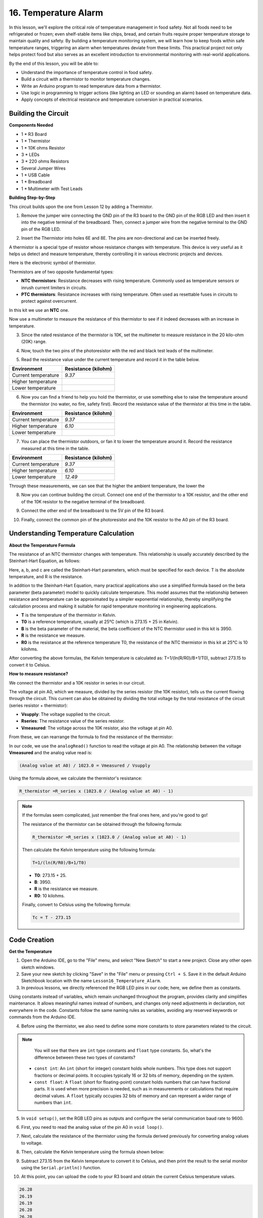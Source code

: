 16. Temperature Alarm
========================

In this lesson, we'll explore the critical role of temperature management in food safety. Not all foods need to be refrigerated or frozen; even shelf-stable items like chips, bread, and certain fruits require proper temperature storage to maintain quality and safety. By building a temperature monitoring system, we will learn how to keep foods within safe temperature ranges, triggering an alarm when temperatures deviate from these limits. This practical project not only helps protect food but also serves as an excellent introduction to environmental monitoring with real-world applications.

.. image:: img/16_temperature.jpg
    :width: 400
    :align: center

By the end of this lesson, you will be able to:

* Understand the importance of temperature control in food safety.
* Build a circuit with a thermistor to monitor temperature changes.
* Write an Arduino program to read temperature data from a thermistor.
* Use logic in programming to trigger actions (like lighting an LED or sounding an alarm) based on temperature data.
* Apply concepts of electrical resistance and temperature conversion in practical scenarios.

Building the Circuit
-----------------------

**Components Needed**

* 1 * R3 Board
* 1 * Thermistor
* 1 * 10K ohms Resistor
* 3 * LEDs
* 3 * 220 ohms Resistors
* Several Jumper Wires
* 1 * USB Cable
* 1 * Breadboard
* 1 * Multimeter with Test Leads

**Building Step-by-Step**

This circuit builds upon the one from Lesson 12 by adding a Thermistor.

.. image:: img/18_temperature_alarm.png
    :width: 500
    :align: center

1. Remove the jumper wire connecting the GND pin of the R3 board to the GND pin of the RGB LED and then insert it into the negative terminal of the breadboard. Then, connect a jumper wire from the negative terminal to the GND pin of the RGB LED.

.. image:: img/18_temperature_alarm_gnd.png
    :width: 500
    :align: center

2. Insert the Thermistor into holes 6E and 8E. The pins are non-directional and can be inserted freely.

.. image:: img/18_temperature_alarm_thermistor.png
    :width: 500
    :align: center

A thermistor is a special type of resistor whose resistance changes with temperature. This device is very useful as it helps us detect and measure temperature, thereby controlling it in various electronic projects and devices.

Here is the electronic symbol of thermistor.

.. image:: img/thermistor_symbol.png
    :width: 300
    :align: center

Thermistors are of two opposite fundamental types:

* **NTC thermistors**: Resistance decreases with rising temperature. Commonly used as temperature sensors or inrush current limiters in circuits.
* **PTC thermistors**: Resistance increases with rising temperature. Often used as resettable fuses in circuits to protect against overcurrent.

In this kit we use an **NTC** one. 

Now use a multimeter to measure the resistance of this thermistor to see if it indeed decreases with an increase in temperature.

3. Since the rated resistance of the thermistor is 10K, set the multimeter to measure resistance in the 20 kilo-ohm (20K) range.

.. image:: img/multimeter_20k.png
    :width: 300
    :align: center


4. Now, touch the two pins of the photoresistor with the red and black test leads of the multimeter.

.. image:: img/18_temperature_alarm_test.png
    :width: 500
    :align: center

5. Read the resistance value under the current temperature and record it in the table below.

.. list-table::
   :widths: 20 20
   :header-rows: 1

   * - Environment
     - Resistance (kilohm)
   * - Current temperature
     - *9.37*
   * - Higher temperature
     -
   * - Lower temperature
     -

6. Now you can find a friend to help you hold the thermistor, or use something else to raise the temperature around the thermistor (no water, no fire, safety first). Record the resistance value of the thermistor at this time in the table.

.. list-table::
   :widths: 20 20
   :header-rows: 1

   * - Environment
     - Resistance (kilohm)
   * - Current temperature
     - *9.37*
   * - Higher temperature
     - *6.10*
   * - Lower temperature
     -

7. You can place the thermistor outdoors, or fan it to lower the temperature around it. Record the resistance measured at this time in the table.

.. list-table::
   :widths: 20 20
   :header-rows: 1

   * - Environment
     - Resistance (kilohm)
   * - Current temperature
     - *9.37*
   * - Higher temperature
     - *6.10*
   * - Lower temperature
     - *12.49*

Through these measurements, we can see that the higher the ambient temperature, the lower the

8. Now you can continue building the circuit. Connect one end of the thermistor to a 10K resistor, and the other end of the 10K resistor to the negative terminal of the breadboard.

.. image:: img/18_temperature_alarm_resistor.png
    :width: 500
    :align: center

9. Connect the other end of the breadboard to the 5V pin of the R3 board.

.. image:: img/18_temperature_alarm_5v.png
    :width: 500
    :align: center


10. Finally, connect the common pin of the photoresistor and the 10K resistor to the A0 pin of the R3 board.

.. image:: img/18_temperature_alarm.png
    :width: 500
    :align: center

Understanding Temperature Calculation
----------------------------------------
**About the Temperature Formula**

The resistance of an NTC thermistor changes with temperature. This relationship is usually accurately described by the Steinhart-Hart Equation, as follows:

.. image:: img/9_format_steinhart.png
    :width: 400
    :align: center

Here, a, b, and c are called the Steinhart–Hart parameters, which must be specified for each device. T is the absolute temperature, and R is the resistance.

In addition to the Steinhart-Hart Equation, many practical applications also use a simplified formula based on the beta parameter (beta parameter) model to quickly calculate temperature. This model assumes that the relationship between resistance and temperature can be approximated by a simpler exponential relationship, thereby simplifying the calculation process and making it suitable for rapid temperature monitoring in engineering applications.

.. image:: img/9_format_3.png
    :width: 400
    :align: center

* **T** is the temperature of the thermistor in Kelvin.
* **T0** is a reference temperature, usually at 25°C (which is 273.15 + 25 in Kelvin).
* **B** is the beta parameter of the material, the beta coefficient of the NTC thermistor used in this kit is 3950.
* **R** is the resistance we measure.
* **R0** is the resistance at the reference temperature T0, the resistance of the NTC thermistor in this kit at 25°C is 10 kilohms.

After converting the above formulas, the Kelvin temperature is calculated as: T=1/(ln(R/R0)/B+1/T0), subtract 273.15 to convert it to Celsius.

**How to measure resistance?**

We connect the thermistor and a 10K resistor in series in our circuit.

.. image:: img/16_thermistor_sch.png
    :width: 200
    :align: center

The voltage at pin A0, which we measure, divided by the series resistor (the 10K resistor), tells us the current flowing through the circuit. This current can also be obtained by dividing the total voltage by the total resistance of the circuit (series resistor + thermistor):

.. image:: img/9_format_1.png
    :width: 400
    :align: center

* **Vsupply**: The voltage supplied to the circuit.
* **Rseries**: The resistance value of the series resistor.
* **Vmeasured**: The voltage across the 10K resistor, also the voltage at pin A0.

From these, we can rearrange the formula to find the resistance of the thermistor:

.. image:: img/9_format_2.png
    :width: 400
    :align: center

In our code, we use the ``analogRead()`` function to read the voltage at pin A0. The relationship between the voltage **Vmeasured** and the analog value read is:

.. code-block::

    (Analog value at A0) / 1023.0 = Vmeasured / Vsupply

Using the formula above, we calculate the thermistor's resistance:

.. code-block::

    R_thermistor =R_series x (1023.0 / (Analog value at A0) - 1)

.. note::

    If the formulas seem complicated, just remember the final ones here, and you're good to go!

    The resistance of the thermistor can be obtained through the following formula:

    .. code-block::

        R_thermistor =R_series x (1023.0 / (Analog value at A0) - 1)

    Then calculate the Kelvin temperature using the following formula:

    .. code-block::

        T=1/(ln(R/R0)/B+1/T0)

    * **T0**: 273.15 + 25.
    * **B**: 3950.
    * **R** is the resistance we measure.
    * **R0**: 10 kilohms.

    Finally, convert to Celsius using the following formula:

    .. code-block::

        Tc = T - 273.15

    
Code Creation
---------------

**Get the Temperature**

1. Open the Arduino IDE, go to the "File" menu, and select "New Sketch" to start a new project. Close any other open sketch windows.
2. Save your new sketch by clicking "Save" in the "File" menu or pressing ``Ctrl + S``. Save it in the default Arduino Sketchbook location with the name ``Lesson16_Temperature_Alarm``.

3. In previous lessons, we directly referenced the RGB LED pins in our code; here, we define them as constants.

.. code-block:: Arduino
    :emphasize-lines: 2-5

    // Pin configurations
    const int tempSensorPin = A0;  // NTC thermistor analog input
    const int redPin = 11;         // Red LED digital pin
    const int greenPin = 10;       // Green LED digital pin
    const int bluePin = 9;         // Blue LED digital pin

    void setup() {
        // put your setup code here, to run once:
    }

Using constants instead of variables, which remain unchanged throughout the program, provides clarity and simplifies maintenance. It allows meaningful names instead of numbers, and changes only need adjustments in declaration, not everywhere in the code. Constants follow the same naming rules as variables, avoiding any reserved keywords or commands from the Arduino IDE.

4. Before using the thermistor, we also need to define some more constants to store parameters related to the circuit.

.. note::

    You will see that there are ``int`` type constants and ``float`` type constants. So, what's the difference between these two types of constants?

  * ``const int``: An ``int`` (short for integer) constant holds whole numbers. This type does not support fractions or decimal points. It occupies typically 16 or 32 bits of memory, depending on the system.
  * ``const float``: A ``float`` (short for floating-point) constant holds numbers that can have fractional parts. It is used when more precision is needed, such as in measurements or calculations that require decimal values. A ``float`` typically occupies 32 bits of memory and can represent a wider range of numbers than ``int``.

.. code-block:: Arduino
    :emphasize-lines: 2-5

    // Pin configurations
    const int tempSensorPin = A0;  // NTC thermistor analog input
    const int redPin = 10;         // Red LED digital pin
    const int greenPin = 11;       // Green LED digital pin
    const int bluePin = 12;        // Blue LED digital pin

    // Constants for temperature calculation
    const float beta = 3950.0;               // NTC thermistor's Beta value
    const float seriesResistor = 10000;      // Series resistor value (ohms)
    const float roomTempResistance = 10000;  // NTC resistance at 25°C
    const float roomTemp = 25 + 273.15;      // Room temperature in Kelvin

5. In ``void setup()``, set the RGB LED pins as outputs and configure the serial communication baud rate to 9600.

.. code-block:: Arduino
    :emphasize-lines: 2-5

    void setup() {
        // Initialize LED pins as outputs
        pinMode(redPin, OUTPUT);
        pinMode(greenPin, OUTPUT);
        pinMode(bluePin, OUTPUT);
        
        // Start serial communication at 9600 baud
        Serial.begin(9600);
    }

6. First, you need to read the analog value of the pin A0 in ``void loop()``.

.. code-block:: Arduino
    :emphasize-lines: 2

    void loop() {
        int adcValue = analogRead(tempSensorPin);                     // Read thermistor value
    }

7. Next, calculate the resistance of the thermistor using the formula derived previously for converting analog values to voltage.

.. code-block:: Arduino
    :emphasize-lines: 3

    void loop() {
        int adcValue = analogRead(tempSensorPin);                     // Read thermistor value
        float resistance = (1023.0 / adcValue - 1) * seriesResistor;  // Calculate thermistor resistance
    }

8. Then, calculate the Kelvin temperature using the formula shown below:

.. code-block:: Arduino
    :emphasize-lines: 6

    void loop() {
        int adcValue = analogRead(tempSensorPin);                     // Read thermistor value
        float resistance = (1023.0 / adcValue - 1) * seriesResistor;  // Calculate thermistor resistance

        // Calculate temperature in Kelvin using Beta parameter equation
        float tempK = 1 / (log(resistance / roomTempResistance) / beta + 1 / roomTemp);
    }

9. Subtract 273.15 from the Kelvin temperature to convert it to Celsius, and then print the result to the serial monitor using the ``Serial.println()`` function.

.. code-block:: Arduino
    :emphasize-lines: 8,9

    void loop() {
        int adcValue = analogRead(tempSensorPin);                     // Read thermistor value
        float resistance = (1023.0 / adcValue - 1) * seriesResistor;  // Calculate thermistor resistance

        // Calculate temperature in Kelvin using Beta parameter equation
        float tempK = 1 / (log(resistance / roomTempResistance) / beta + 1 / roomTemp);
    
        float tempC = tempK - 273.15;  // Convert to Celsius
        Serial.print(tempC);           // Display temperature in Celsius on Serial Monitor
    }

10. At this point, you can upload the code to your R3 board and obtain the current Celsius temperature values.

.. code-block::

    26.28
    26.19
    26.19
    26.28
    26.28

**Change RGB LED Color**

Now, let's change the RGB LED color based on the temperature measured by the thermistor.

For example, we set three temperature ranges:

* Below 10 degrees, the RGB LED shows green, indicating the temperature is comfortable.
* Between 10 and 20 degrees, the RGB LED shows yellow, signaling caution with the current temperature.
* Above 21 degrees, the RGB LED shows red, indicating the temperature is too high and measures are needed.

11. For controlling the RGB LED, we'll use the function ``setColor()`` created in previous lessons.

.. code-block:: Arduino

    // Function to set the color of the RGB LED
    void setColor(int red, int green, int blue) {
        // Write PWM values for red, green, and blue to the RGB LED
        analogWrite(11, red);
        analogWrite(10, green);
        analogWrite(9, blue);
    }

12. Now, we use an ``if else if`` statement to control the RGB LED's color based on different temperatures.

.. code-block:: Arduino
    :emphasize-lines: 12-18

    void loop() {
        int adcValue = analogRead(tempSensorPin);                     // Read thermistor value
        float resistance = (1023.0 / adcValue - 1) * seriesResistor;  // Calculate thermistor resistance

        // Calculate temperature in Kelvin using Beta parameter equation
        float tempK = 1 / (log(resistance / roomTempResistance) / beta + 1 / roomTemp);
    
        float tempC = tempK - 273.15;  // Convert to Celsius
        Serial.print(tempC);           // Display temperature in Celsius on Serial Monitor

        // Adjust LED color based on temperature
        if (tempC < 10) {
            setColor(0, 0, 255);  // Cold: blue
        } else if (tempC >= 10 && tempC <= 21) {
            setColor(0, 255, 0);  // Comfortable: green
        } else if (tempC > 21) {
            setColor(255, 0, 0);  // Hot: red
        }
        delay(1000);  // Delay 1 second before next reading
    }

13. Your complete code is now ready. You can now upload the code to your R3 board to see the effects.


.. code-block:: Arduino

    // Pin configurations
    const int tempSensorPin = A0;  // NTC thermistor analog input
    const int redPin = 10;         // Red LED digital pin
    const int greenPin = 11;       // Green LED digital pin
    const int bluePin = 12;        // Blue LED digital pin

    // Constants for temperature calculation
    const float beta = 3950.0;               // NTC thermistor's Beta value
    const float seriesResistor = 10000;      // Series resistor value (ohms)
    const float roomTempResistance = 10000;  // NTC resistance at 25°C
    const float roomTemp = 25 + 273.15;      // Room temperature in Kelvin

    void setup() {
        // Initialize LED pins as outputs
        pinMode(redPin, OUTPUT);
        pinMode(greenPin, OUTPUT);
        pinMode(bluePin, OUTPUT);

        // Start serial communication at 9600 baud
        Serial.begin(9600);
    }

    void loop() {
        int adcValue = analogRead(tempSensorPin);                     // Read thermistor value
        float resistance = (1023.0 / adcValue - 1) * seriesResistor;  // Calculate thermistor resistance

        // Calculate temperature in Kelvin using Beta parameter equation
        float tempK = 1 / (log(resistance / roomTempResistance) / beta + 1 / roomTemp);

        float tempC = tempK - 273.15;  // Convert to Celsius
        Serial.print(tempC);           //Display temperature in Celsius on Serial Monitor

        // Adjust LED color based on temperature
        if (tempC < 10) {
            setColor(0, 0, 255);  // Cold: blue
        } else if (tempC >= 10 && tempC <= 21) {
            setColor(0, 255, 0);  // Comfortable: green
        } else if (tempC > 21) {
            setColor(255, 0, 0);  // Hot: red
        }
        delay(1000);  // Delay 1 second before next reading
    }

    // Function to set the color of the RGB LED
    void setColor(int red, int green, int blue) {
        // Write PWM value for red, green, and blue to the RGB LED
        analogWrite(11, red);
        analogWrite(10, green);
        analogWrite(9, blue);
    }


14. Finally, remember to save your code and tidy up your workspace.

**Summary**

In today's lesson, we built a temperature alarm system that uses a thermistor to monitor the temperature of a storage area for shelf-stable foods. We learned how to read and convert resistance values from the thermistor into temperature readings in Celsius. Through our programming, we also set up conditions to change the color of an RGB LED based on the temperature, providing a visual alert for temperatures that are too low, just right, or too high.

**Question**

Can you think of other situations or places where a temperature monitoring system like the one we built today could be useful? How might you modify the design to suit different environments or needs?


